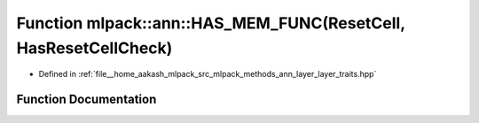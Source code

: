 .. _exhale_function_namespacemlpack_1_1ann_1a5278fc5426da6ac56df6540dabd508e8:

Function mlpack::ann::HAS_MEM_FUNC(ResetCell, HasResetCellCheck)
================================================================

- Defined in :ref:`file__home_aakash_mlpack_src_mlpack_methods_ann_layer_layer_traits.hpp`


Function Documentation
----------------------


.. doxygenfunction:: mlpack::ann::HAS_MEM_FUNC(ResetCell, HasResetCellCheck)

